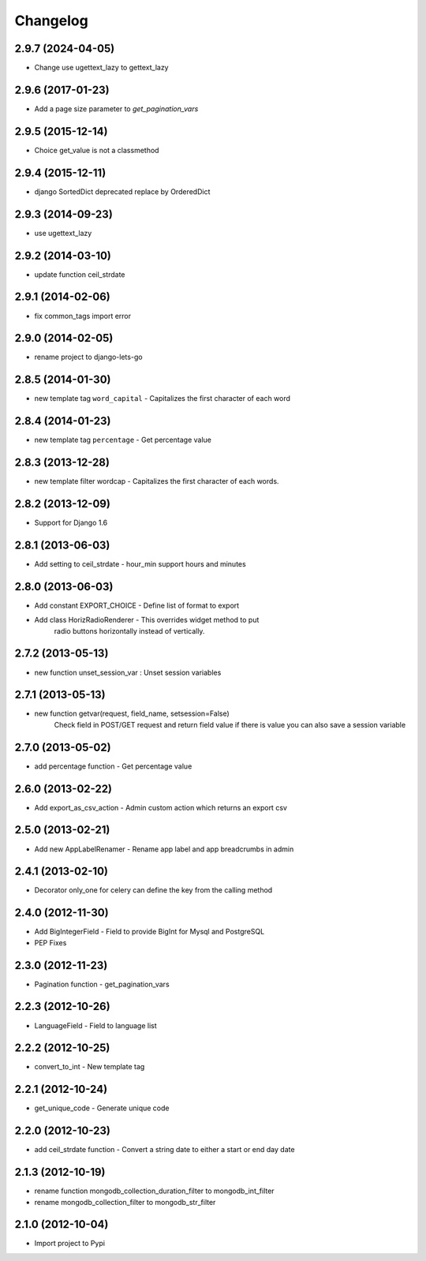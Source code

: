 Changelog
=========
2.9.7 (2024-04-05)
------------------

* Change use ugettext_lazy to gettext_lazy

2.9.6 (2017-01-23)
------------------

* Add a page size parameter to `get_pagination_vars`


2.9.5 (2015-12-14)
------------------

* Choice get_value is not a classmethod


2.9.4 (2015-12-11)
------------------

* django SortedDict deprecated replace by OrderedDict


2.9.3 (2014-09-23)
------------------

* use ugettext_lazy


2.9.2 (2014-03-10)
------------------

* update function ceil_strdate


2.9.1 (2014-02-06)
------------------

* fix common_tags import error


2.9.0 (2014-02-05)
------------------

* rename project to django-lets-go


2.8.5 (2014-01-30)
------------------

* new template tag ``word_capital`` -  Capitalizes the first character of each word


2.8.4 (2014-01-23)
------------------

* new template tag ``percentage`` - Get percentage value


2.8.3 (2013-12-28)
------------------

* new template filter wordcap - Capitalizes the first character of each words.


2.8.2 (2013-12-09)
------------------

* Support for Django 1.6


2.8.1 (2013-06-03)
------------------

* Add setting to ceil_strdate - hour_min support hours and minutes


2.8.0 (2013-06-03)
------------------

* Add constant EXPORT_CHOICE - Define list of format to export
* Add class HorizRadioRenderer - This overrides widget method to put
    radio buttons horizontally instead of vertically.


2.7.2 (2013-05-13)
------------------

* new function unset_session_var : Unset session variables


2.7.1 (2013-05-13)
------------------

* new function getvar(request, field_name, setsession=False)
    Check field in POST/GET request and return field value
    if there is value you can also save a session variable


2.7.0 (2013-05-02)
------------------

* add percentage function - Get percentage value


2.6.0 (2013-02-22)
------------------

* Add export_as_csv_action - Admin custom action which returns an export csv


2.5.0 (2013-02-21)
------------------

* Add new AppLabelRenamer - Rename app label and app breadcrumbs in admin


2.4.1 (2013-02-10)
------------------

* Decorator only_one for celery can define the key from the calling method


2.4.0 (2012-11-30)
------------------

* Add BigIntegerField - Field to provide BigInt for Mysql and PostgreSQL
* PEP Fixes


2.3.0 (2012-11-23)
------------------

* Pagination function - get_pagination_vars


2.2.3 (2012-10-26)
------------------

* LanguageField - Field to language list


2.2.2 (2012-10-25)
------------------

* convert_to_int - New template tag


2.2.1 (2012-10-24)
------------------

* get_unique_code - Generate unique code


2.2.0 (2012-10-23)
------------------

* add ceil_strdate function - Convert a string date to either a start or end day date


2.1.3 (2012-10-19)
------------------

* rename function mongodb_collection_duration_filter to mongodb_int_filter
* rename mongodb_collection_filter to mongodb_str_filter


2.1.0 (2012-10-04)
------------------

* Import project to Pypi
